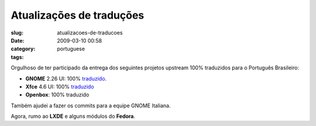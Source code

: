 Atualizações de traduções
#############################
:slug: atualizacoes-de-traducoes
:date: 2009-03-10 00:58
:category:
:tags: portuguese

Orgulhoso de ter participado da entrega dos seguintes projetos upstream
100% traduzidos para o Português Brasileiro:

-  **GNOME** 2.26 UI: 100%
   `traduzido <http://l10n.gnome.org/languages/pt_BR/gnome-2-26/ui/>`__.
-  **Xfce** 4.6 UI: 100%
   `traduzido <http://i18n.xfce.org/stats/?lang=pt_BR&branch=xfce%2Ftrunk>`__
-  **Openbox**: 100% traduzido

Também ajudei a fazer os commits para a equipe GNOME Italiana.

Agora, rumo ao **LXDE** e alguns módulos do **Fedora**.
